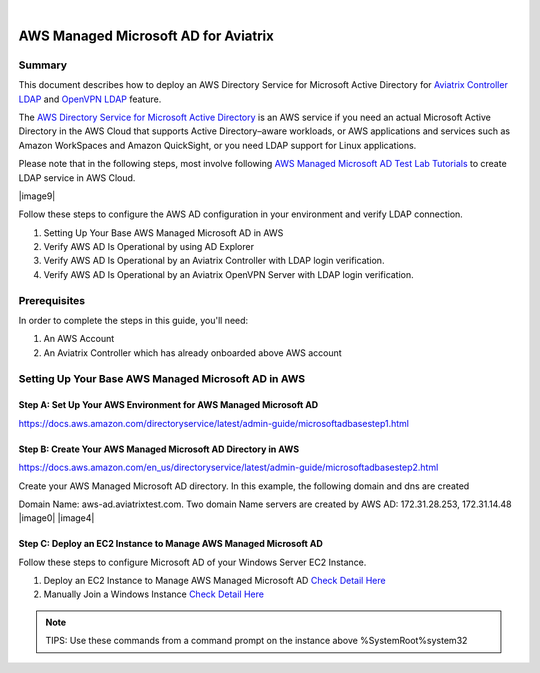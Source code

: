 .. raw:: html

    <meta name="robots" content="noindex, nofollow, noarchive, nosnippet, notranslate, noimageindex">
﻿

=========================================
AWS Managed Microsoft AD for Aviatrix
=========================================

Summary
-------

This document describes how to deploy an AWS Directory Service for Microsoft Active Directory for `Aviatrix Controller LDAP <https://docs.aviatrix.com/HowTos/AdminUsers_LDAP.html?highlight=ldap#controller-ldap-login-configuration>`__ and `OpenVPN LDAP <https://docs.aviatrix.com/HowTos/VPNUsers_LDAP.html#ldap-configuration-for-authenticating-vpn-users>`__ feature.

The `AWS Directory Service for Microsoft Active Directory <https://docs.aws.amazon.com/en_us/directoryservice/latest/admin-guide/what_is.html>`__ is an AWS service if you need an actual Microsoft Active Directory in the AWS Cloud that supports Active Directory–aware workloads, or AWS applications and services such as Amazon WorkSpaces and Amazon QuickSight, or you need LDAP support for Linux applications.

Please note that in the following steps, most involve following `AWS Managed Microsoft AD Test Lab Tutorials <https://docs.aws.amazon.com/en_us/directoryservice/latest/admin-guide/ms_ad_tutorial_test_lab_base.html>`__ to create LDAP service in AWS Cloud. 

|image9|

Follow these steps to configure the AWS AD configuration in your environment and verify LDAP connection.

#. Setting Up Your Base AWS Managed Microsoft AD in AWS
#. Verify AWS AD Is Operational by using AD Explorer
#. Verify AWS AD Is Operational by an Aviatrix Controller with LDAP login verification.
#. Verify AWS AD Is Operational by an Aviatrix OpenVPN Server with LDAP login verification.

Prerequisites
-------------
In order to complete the steps in this guide, you'll need:

1. An AWS Account
2. An Aviatrix Controller which has already onboarded above AWS account


Setting Up Your Base AWS Managed Microsoft AD in AWS
-------------------------------------------------------------

Step A: Set Up Your AWS Environment for AWS Managed Microsoft AD
####################
https://docs.aws.amazon.com/directoryservice/latest/admin-guide/microsoftadbasestep1.html

Step B: Create Your AWS Managed Microsoft AD Directory in AWS
####################
https://docs.aws.amazon.com/en_us/directoryservice/latest/admin-guide/microsoftadbasestep2.html

Create your AWS Managed Microsoft AD directory.
In this example, the following domain and dns are created

Domain Name: aws-ad.aviatrixtest.com.
Two domain Name servers are created by AWS AD: 172.31.28.253, 172.31.14.48
|image0|
|image4|

Step C: Deploy an EC2 Instance to Manage AWS Managed Microsoft AD
####################

Follow these steps to configure Microsoft AD of your Windows Server EC2 Instance.

1. Deploy an EC2 Instance to Manage AWS Managed Microsoft AD `Check Detail Here <https://docs.aws.amazon.com/directoryservice/latest/admin-guide/microsoftadbasestep3.html>`__

2. Manually Join a Windows Instance `Check Detail Here <https://docs.aws.amazon.com/directoryservice/latest/admin-guide/join_windows_instance.html>`__

.. note::
   TIPS: Use these commands from a command prompt on the instance above
   %SystemRoot%\system32